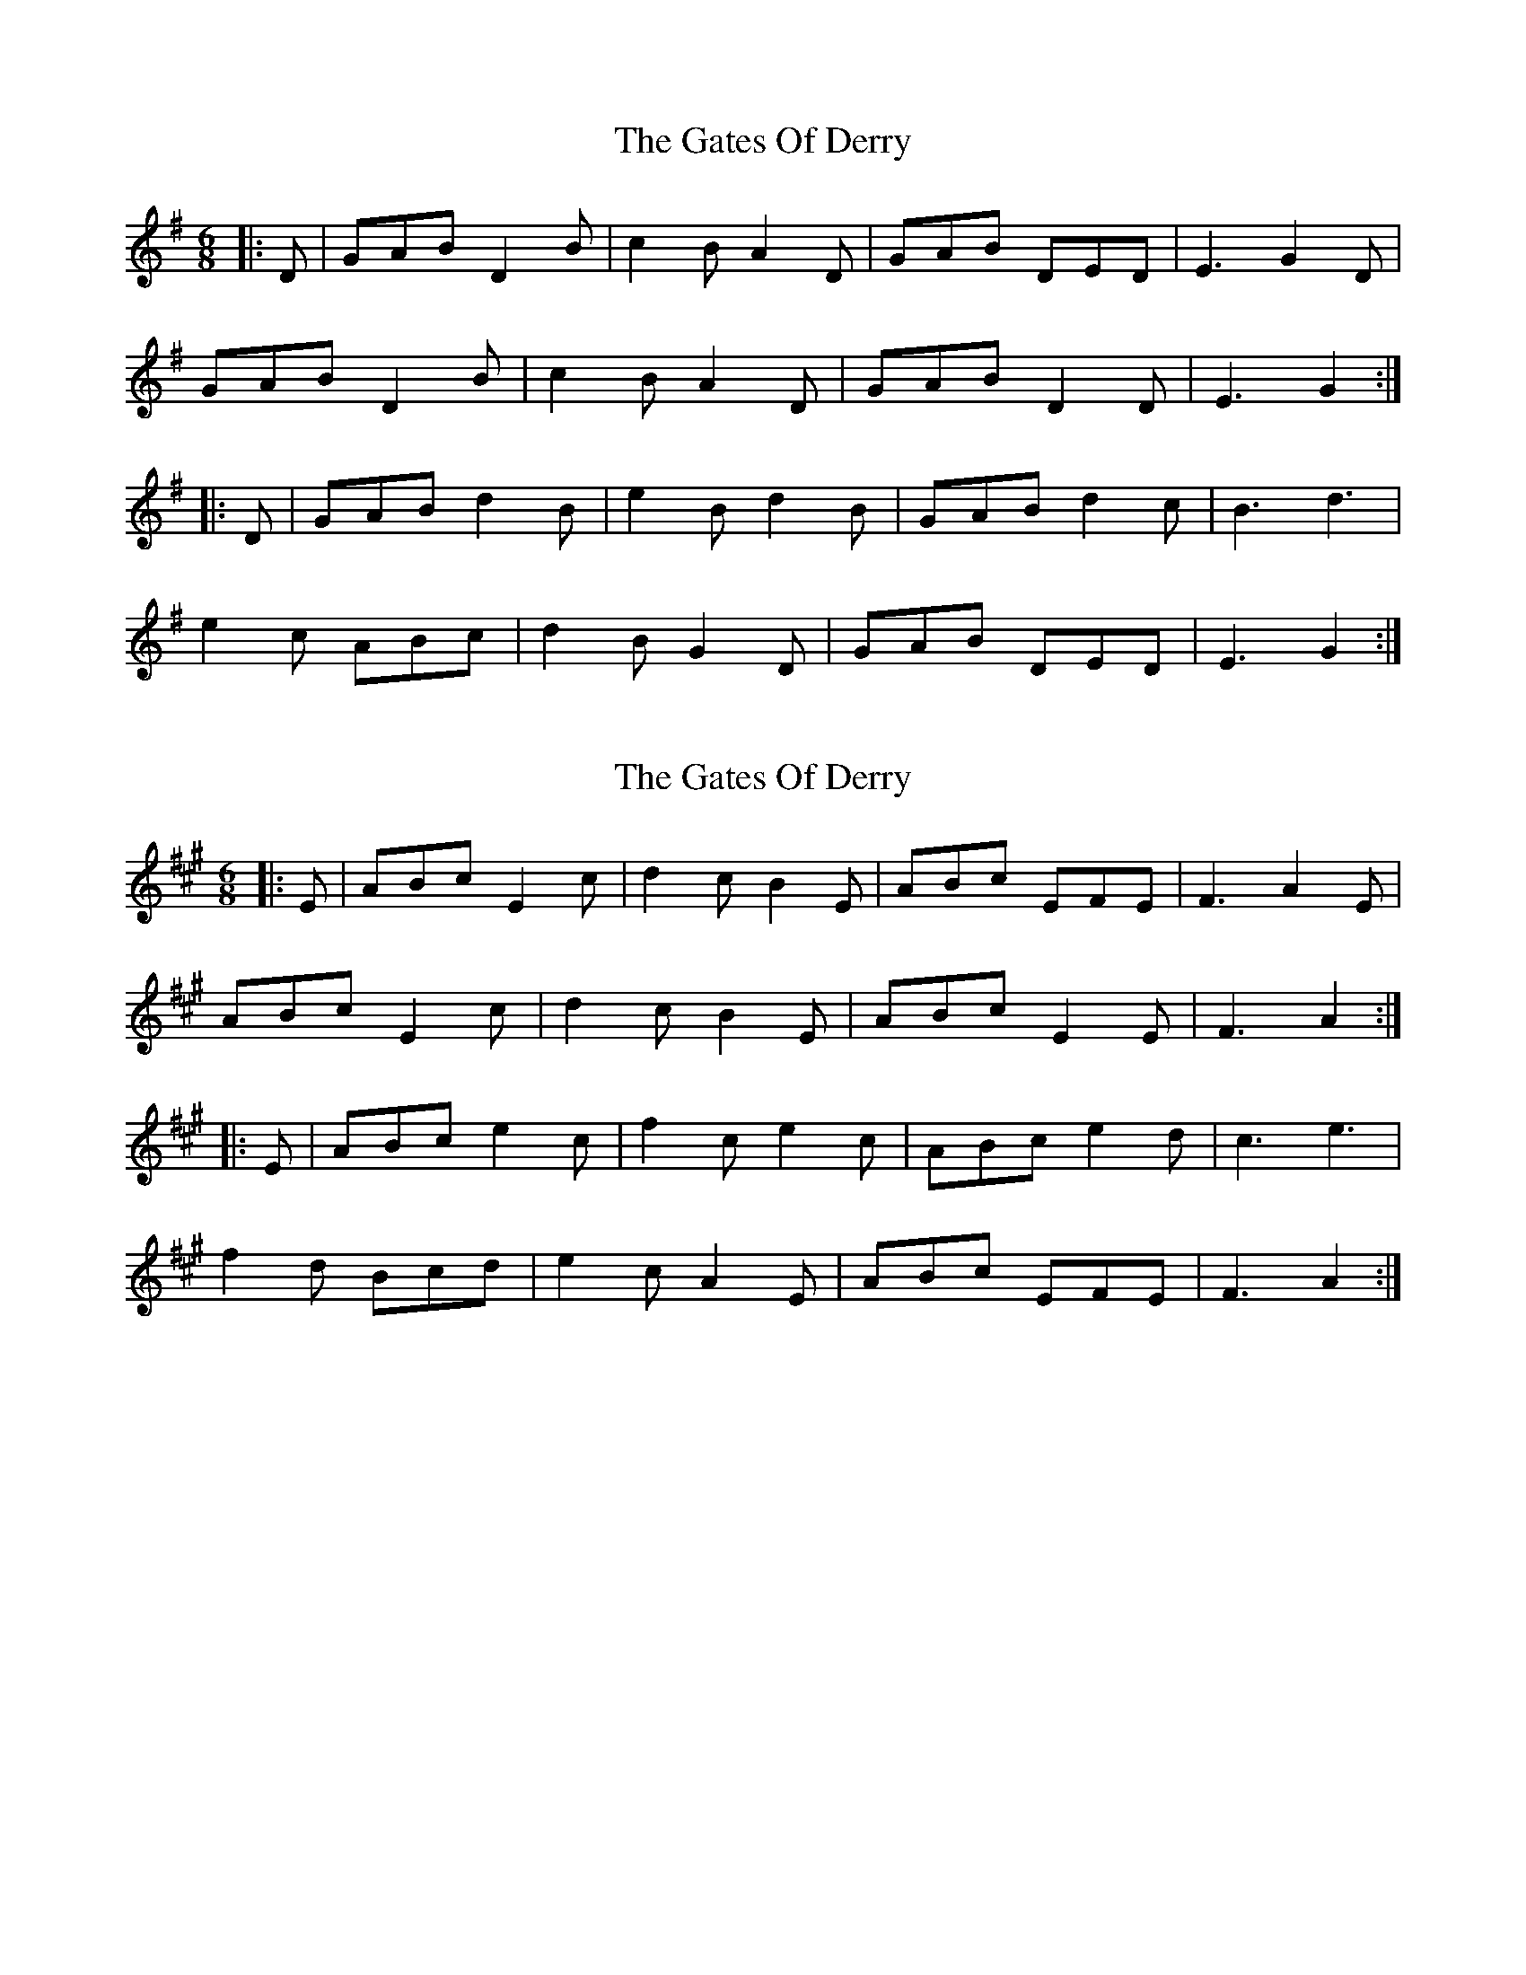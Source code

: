 X: 1
T: Gates Of Derry, The
Z: ceolachan
S: https://thesession.org/tunes/8247#setting8247
R: jig
M: 6/8
L: 1/8
K: Gmaj
|: D |GAB D2 B | c2 B A2 D | GAB DED | E3 G2 D |
GAB D2 B | c2 B A2 D | GAB D2 D | E3 G2 :|
|: D |GAB d2 B | e2 B d2 B | GAB d2 c | B3 d3 |
e2 c ABc | d2 B G2 D | GAB DED | E3 G2 :|
X: 2
T: Gates Of Derry, The
Z: ceolachan
S: https://thesession.org/tunes/8247#setting19410
R: jig
M: 6/8
L: 1/8
K: Amaj
|: E |ABc E2 c | d2 c B2 E | ABc EFE | F3 A2 E |
ABc E2 c | d2 c B2 E | ABc E2 E | F3 A2 :|
|: E |ABc e2 c | f2 c e2 c | ABc e2 d | c3 e3 |
f2 d Bcd | e2 c A2 E | ABc EFE | F3 A2 :|
X: 3
T: Gates Of Derry, The
Z: Nigel Gatherer
S: https://thesession.org/tunes/8247#setting19411
R: jig
M: 6/8
L: 1/8
K: Dmaj
D | GAB D2B | c2B A2G | GAB D2D | E3 G2D | GAB D2B | dcB A2G | GAB D2D | E3 G2 :|D | G2B d2B | e2c d2B | G2B d2c | B3 d2d |e2c Abc | d2B G2D | GAB D2D | E3 G3 :|
X: 4
T: Gates Of Derry, The
Z: hetty
S: https://thesession.org/tunes/8247#setting19412
R: jig
M: 6/8
L: 1/8
K: Dmaj
A ||: def A2f | g2f e2A | def AFA | B3 d2A | def Adf | agf e2A | def AFA | B3 d2A :|||: d2f a2f | b2g a2f | def agf | f3 a2a | b2g efg | a2f d2A | def AFA | B3 d2 :||
